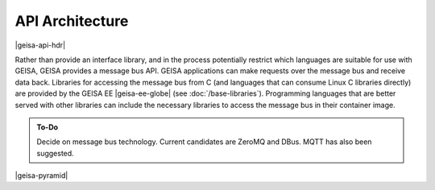 API Architecture
--------------------

|geisa-api-hdr|

Rather than provide an interface library, and in the process potentially 
restrict which languages are suitable for use with GEISA, GEISA provides
a message bus API.  GEISA applications can make requests over the message
bus and receive data back.  Libraries for accessing the message bus from
C (and languages that can consume Linux C libraries directly) are provided
by the GEISA EE |geisa-ee-globe| (see :doc:`/base-libraries`).  
Programming languages that are better served with other libraries can 
include the necessary libraries to access the message bus in their container image.

.. admonition:: To-Do

   Decide on message bus technology.  Current candidates are ZeroMQ and DBus.
   MQTT has also been suggested.


|geisa-pyramid|



